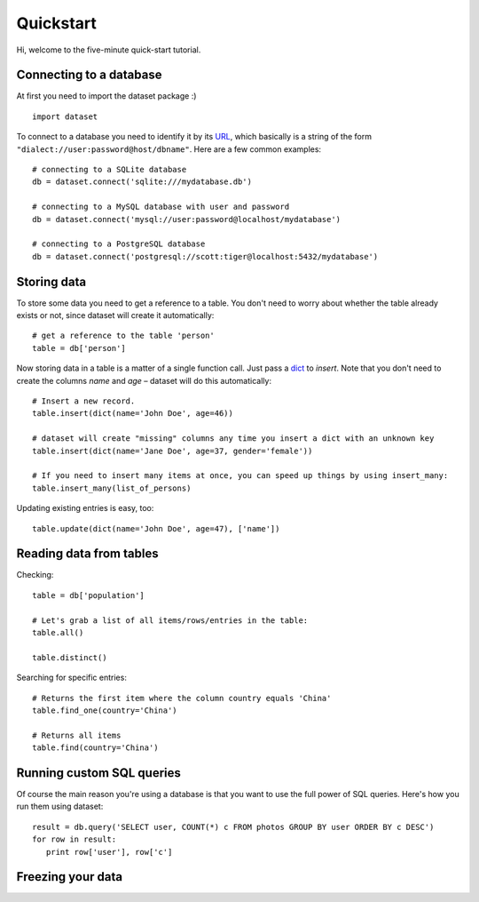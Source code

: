 
Quickstart
==========


Hi, welcome to the five-minute quick-start tutorial.

Connecting to a database
------------------------

At first you need to import the dataset package :) ::

   import dataset

To connect to a database you need to identify it by its `URL <http://docs.sqlalchemy.org/en/latest/core/engines.html#engine-creation-api>`_, which basically is a string of the form ``"dialect://user:password@host/dbname"``. Here are a few common examples::

   # connecting to a SQLite database
   db = dataset.connect('sqlite:///mydatabase.db')

   # connecting to a MySQL database with user and password
   db = dataset.connect('mysql://user:password@localhost/mydatabase')

   # connecting to a PostgreSQL database
   db = dataset.connect('postgresql://scott:tiger@localhost:5432/mydatabase')


Storing data
------------

To store some data you need to get a reference to a table. You don't need to worry about whether the table already exists or not, since dataset will create it automatically::

   # get a reference to the table 'person'
   table = db['person']

Now storing data in a table is a matter of a single function call. Just pass a `dict`_ to *insert*. Note that you don't need to create the columns *name* and *age* – dataset will do this automatically::

   # Insert a new record.
   table.insert(dict(name='John Doe', age=46))

   # dataset will create "missing" columns any time you insert a dict with an unknown key
   table.insert(dict(name='Jane Doe', age=37, gender='female'))

   # If you need to insert many items at once, you can speed up things by using insert_many:
   table.insert_many(list_of_persons)

.. _dict: http://docs.python.org/2/library/stdtypes.html#dict

Updating existing entries is easy, too::

   table.update(dict(name='John Doe', age=47), ['name'])

Reading data from tables
------------------------

Checking::

   table = db['population']

   # Let's grab a list of all items/rows/entries in the table:
   table.all()

   table.distinct()

Searching for specific entries::

   # Returns the first item where the column country equals 'China'
   table.find_one(country='China')

   # Returns all items
   table.find(country='China')

Running custom SQL queries
--------------------------

Of course the main reason you're using a database is that you want to use the full power of SQL queries. Here's how you run them using dataset::

   result = db.query('SELECT user, COUNT(*) c FROM photos GROUP BY user ORDER BY c DESC')
   for row in result:
      print row['user'], row['c']

Freezing your data
------------------




